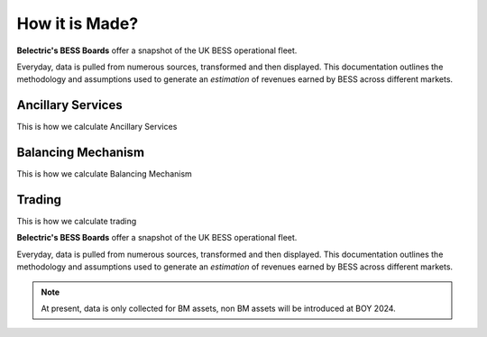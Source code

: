 .. Belectric's BESS Boards documentation master file, created by
   sphinx-quickstart on Tue Nov 28 14:25:18 2023.
   You can adapt this file completely to your liking, but it should at least
   contain the root `toctree` directive.

How it is Made?
===================================

**Belectric's BESS Boards** offer a snapshot of the UK BESS operational fleet.

Everyday, data is pulled from numerous sources, transformed and then displayed. 
This documentation outlines the methodology and assumptions used to generate an *estimation* of revenues earned by BESS across different markets. 

.. _ancillary_services:

Ancillary Services
-------------------
This is how we calculate Ancillary Services

.. _balancing_mechanism:

Balancing Mechanism
-------------------
This is how we calculate Balancing Mechanism

.. _trading:

Trading
-------------------
This is how we calculate trading

**Belectric's BESS Boards** offer a snapshot of the UK BESS operational fleet.

Everyday, data is pulled from numerous sources, transformed and then displayed. 
This documentation outlines the methodology and assumptions used to generate an *estimation* of revenues earned by BESS across different markets. 


.. Check out the :doc:`how_is_it_made` section for further information on how it is created, including
.. how to :ref:`installation` the project.

.. note::

   At present, data is only collected for BM assets, non BM assets will be introduced at BOY 2024.




